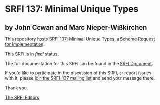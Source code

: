 * SRFI 137: Minimal Unique Types

** by John Cowan and Marc Nieper-Wißkirchen



This repository hosts [[https://srfi.schemers.org/srfi-137/][SRFI 137]]: Minimal Unique Types, a [[https://srfi.schemers.org/][Scheme Request for Implementation]].

This SRFI is in /final/ status.

The full documentation for this SRFI can be found in the [[https://srfi.schemers.org/srfi-137/srfi-137.html][SRFI Document]].

If you'd like to participate in the discussion of this SRFI, or report issues with it, please [[https://srfi.schemers.org/srfi-137/][join the SRFI-137 mailing list]] and send your message there.

Thank you.


[[mailto:srfi-editors@srfi.schemers.org][The SRFI Editors]]
